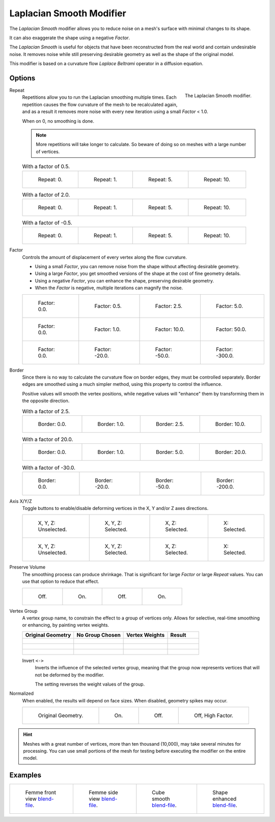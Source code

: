 .. _bpy.types.LaplacianSmoothModifier:

*************************
Laplacian Smooth Modifier
*************************

The *Laplacian Smooth* modifier allows you to reduce noise on a mesh's surface with minimal changes to its shape.

It can also exaggerate the shape using a negative *Factor*.

The *Laplacian Smooth* is useful for objects that have been reconstructed from
the real world and contain undesirable noise. It removes noise while still
preserving desirable geometry as well as the shape of the original model.

This modifier is based on a curvature flow *Laplace Beltrami* operator in a diffusion equation.


Options
=======

.. figure:: /images/modeling_modifiers_deform_laplacian-smooth_panel.png
   :align: right

   The Laplacian Smooth modifier.

Repeat
   Repetitions allow you to run the Laplacian smoothing multiple times.
   Each repetition causes the flow curvature of the mesh to be recalculated again,
   and as a result it removes more noise with every new iteration using a small *Factor* < 1.0.

   When on 0, no smoothing is done.

   .. note::

      More repetitions will take longer to calculate.
      So beware of doing so on meshes with a large number of vertices.

   .. list-table:: With a factor of 0.5.

      * - .. figure:: /images/modeling_modifiers_deform_laplacian-smooth_repeat0.jpg
             :width: 130px

             Repeat: 0.

        - .. figure:: /images/modeling_modifiers_deform_laplacian-smooth_repeat1.jpg
             :width: 130px

             Repeat: 1.

        - .. figure:: /images/modeling_modifiers_deform_laplacian-smooth_repeat5.jpg
             :width: 130px

             Repeat: 5.

        - .. figure:: /images/modeling_modifiers_deform_laplacian-smooth_repeat10.jpg
             :width: 130px

             Repeat: 10.

   .. list-table:: With a factor of 2.0.

      * - .. figure:: /images/modeling_modifiers_deform_laplacian-smooth_cube-axis.png
             :width: 130px

             Repeat: 0.

        - .. figure:: /images/modeling_modifiers_deform_laplacian-smooth_cube-repeat1.png
             :width: 130px

             Repeat: 1.

        - .. figure:: /images/modeling_modifiers_deform_laplacian-smooth_cube-repeat5.png
             :width: 130px

             Repeat: 5.

        - .. figure:: /images/modeling_modifiers_deform_laplacian-smooth_cube-repeat10.png
             :width: 130px

             Repeat: 10.

   .. list-table:: With a factor of -0.5.

      * - .. figure:: /images/modeling_modifiers_deform_laplacian-smooth_camel-repeat0.jpg
             :width: 130px

             Repeat: 0.

        - .. figure:: /images/modeling_modifiers_deform_laplacian-smooth_camel-repeat1.jpg
             :width: 130px

             Repeat: 1.

        - .. figure:: /images/modeling_modifiers_deform_laplacian-smooth_camel-repeat5.jpg
             :width: 130px

             Repeat: 5.

        - .. figure:: /images/modeling_modifiers_deform_laplacian-smooth_camel-repeat10.jpg
             :width: 130px

             Repeat: 10.

Factor
   Controls the amount of displacement of every vertex along the flow curvature.

   - Using a small *Factor*, you can remove noise from the shape without affecting desirable geometry.
   - Using a large *Factor*, you get smoothed versions of the shape at the cost of fine geometry details.
   - Using a negative *Factor*, you can enhance the shape, preserving desirable geometry.
   - When the *Factor* is negative, multiple iterations can magnify the noise.

   .. list-table::

      * - .. figure:: /images/modeling_modifiers_deform_laplacian-smooth_repeat0.jpg
             :width: 130px

             Factor: 0.0.

        - .. figure:: /images/modeling_modifiers_deform_laplacian-smooth_lambda0-5.jpg
             :width: 130px

             Factor: 0.5.

        - .. figure:: /images/modeling_modifiers_deform_laplacian-smooth_lambda.jpg
             :width: 130px

             Factor: 2.5.

        - .. figure:: /images/modeling_modifiers_deform_laplacian-smooth_lambda5-0.jpg
             :width: 130px

             Factor: 5.0.

      * - .. figure:: /images/modeling_modifiers_deform_laplacian-smooth_cube-lambda0-0.png
             :width: 130px

             Factor: 0.0.

        - .. figure:: /images/modeling_modifiers_deform_laplacian-smooth_cube-lambda1-0.jpg
             :width: 130px

             Factor: 1.0.

        - .. figure:: /images/modeling_modifiers_deform_laplacian-smooth_cube-lambda10-0.jpg
             :width: 130px

             Factor: 10.0.

        - .. figure:: /images/modeling_modifiers_deform_laplacian-smooth_cube-lambda50-0.jpg
             :width: 130px

             Factor: 50.0.

      * - .. figure:: /images/modeling_modifiers_deform_laplacian-smooth_camel-repeat0.jpg
             :width: 130px

             Factor: 0.0.

        - .. figure:: /images/modeling_modifiers_deform_laplacian-smooth_camel-lambda20-0.jpg
             :width: 130px

             Factor: -20.0.

        - .. figure:: /images/modeling_modifiers_deform_laplacian-smooth_camel-lambda50-0.jpg
             :width: 130px

             Factor: -50.0.

        - .. figure:: /images/modeling_modifiers_deform_laplacian-smooth_camel-lambda300-0.jpg
             :width: 130px

             Factor: -300.0.

Border
   Since there is no way to calculate the curvature flow on border edges, they must be controlled separately.
   Border edges are smoothed using a much simpler method, using this property to control the influence.

   Positive values will smooth the vertex positions,
   while negative values will "enhance" them by transforming them in the opposite direction.

   .. list-table:: With a factor of 2.5.

      * - .. figure:: /images/modeling_modifiers_deform_laplacian-smooth_border0-0.jpg
             :width: 130px

             Border: 0.0.

        - .. figure:: /images/modeling_modifiers_deform_laplacian-smooth_border1-0.jpg
             :width: 130px

             Border: 1.0.

        - .. figure:: /images/modeling_modifiers_deform_laplacian-smooth_border.jpg
             :width: 130px

             Border: 2.5.

        - .. figure:: /images/modeling_modifiers_deform_laplacian-smooth_border10-0.jpg
             :width: 130px

             Border: 10.0.

   .. list-table:: With a factor of 20.0.

      * - .. figure:: /images/modeling_modifiers_deform_laplacian-smooth_cube-border0-0.jpg
             :width: 130px

             Border: 0.0.

        - .. figure:: /images/modeling_modifiers_deform_laplacian-smooth_cube-border1-0.jpg
             :width: 130px

             Border: 1.0.

        - .. figure:: /images/modeling_modifiers_deform_laplacian-smooth_cube-border5-0.jpg
             :width: 130px

             Border: 5.0.

        - .. figure:: /images/modeling_modifiers_deform_laplacian-smooth_cube-border20-0.jpg
             :width: 130px

             Border: 20.0.

   .. list-table:: With a factor of -30.0.

      * - .. figure:: /images/modeling_modifiers_deform_laplacian-smooth_cup-0-0.jpg
             :width: 130px

             Border: 0.0.

        - .. figure:: /images/modeling_modifiers_deform_laplacian-smooth_cup-20-0.jpg
             :width: 130px

             Border: -20.0.

        - .. figure:: /images/modeling_modifiers_deform_laplacian-smooth_cup-50-0.jpg
             :width: 130px

             Border: -50.0.

        - .. figure:: /images/modeling_modifiers_deform_laplacian-smooth_cup-200-0.jpg
             :width: 130px

             Border: -200.0.

Axis X/Y/Z
   Toggle buttons to enable/disable deforming vertices in the X, Y and/or Z axes directions.

   .. list-table::

      * - .. figure:: /images/modeling_modifiers_deform_laplacian-smooth_cube-axis.png
             :width: 130px

             X, Y, Z: Unselected.

        - .. figure:: /images/modeling_modifiers_deform_laplacian-smooth_cube-axis-xyz.jpg
             :width: 130px

             X, Y, Z: Selected.

        - .. figure:: /images/modeling_modifiers_deform_laplacian-smooth_cube-axis-xy.jpg
             :width: 130px

             X, Z: Selected.

        - .. figure:: /images/modeling_modifiers_deform_laplacian-smooth_cube-axis-x.png
             :width: 130px

             X: Selected.

      * - .. figure:: /images/modeling_modifiers_deform_laplacian-smooth_t-axis.png
             :width: 130px

             X, Y, Z: Unselected.

        - .. figure:: /images/modeling_modifiers_deform_laplacian-smooth_t-axis-xyz.jpg
             :width: 130px

             X, Y, Z: Selected.

        - .. figure:: /images/modeling_modifiers_deform_laplacian-smooth_t-axis-xy.jpg
             :width: 130px

             X, Z: Selected.

        - .. figure:: /images/modeling_modifiers_deform_laplacian-smooth_t-axis-x.png
             :width: 130px

             X: Selected.

Preserve Volume
   The smoothing process can produce shrinkage.
   That is significant for large *Factor* or large *Repeat* values.
   You can use that option to reduce that effect.

   .. list-table::

      * - .. figure:: /images/modeling_modifiers_deform_laplacian-smooth_cube-volume-false.png
             :width: 130px

             Off.

        - .. figure:: /images/modeling_modifiers_deform_laplacian-smooth_cube-volume-true.jpg
             :width: 130px

             On.

        - .. figure:: /images/modeling_modifiers_deform_laplacian-smooth_cube-volume2-false.jpg
             :width: 130px

             Off.

        - .. figure:: /images/modeling_modifiers_deform_laplacian-smooth_cube-volume2-true.jpg
             :width: 130px

             On.

Vertex Group
   A vertex group name, to constrain the effect to a group of vertices only.
   Allows for selective, real-time smoothing or enhancing, by painting vertex weights.

   .. list-table::
      :header-rows: 1

      * - Original Geometry
        - No Group Chosen
        - Vertex Weights
        - Result
      * - .. figure:: /images/modeling_modifiers_deform_laplacian-smooth_repeat0.jpg
             :width: 130px

        - .. figure:: /images/modeling_modifiers_deform_laplacian-smooth_lambda.jpg
             :width: 130px

        - .. figure:: /images/modeling_modifiers_deform_laplacian-smooth_femme-paint.jpg
             :width: 130px

        - .. figure:: /images/modeling_modifiers_deform_laplacian-smooth_femme-wgroup.jpg
             :width: 130px

      * - .. figure:: /images/modeling_modifiers_deform_laplacian-smooth_t-axis.png
             :width: 130px

        - .. figure:: /images/modeling_modifiers_deform_laplacian-smooth_t-axis-xyz.jpg
             :width: 130px

        - .. figure:: /images/modeling_modifiers_deform_laplacian-smooth_t-paint.jpg
             :width: 130px

        - .. figure:: /images/modeling_modifiers_deform_laplacian-smooth_t-wgroup.png
             :width: 130px

      * - .. figure:: /images/modeling_modifiers_deform_laplacian-smooth_camel-repeat0.jpg
             :width: 130px

        - .. figure:: /images/modeling_modifiers_deform_laplacian-smooth_camel-vertex1.jpg
             :width: 130px

        - .. figure:: /images/modeling_modifiers_deform_laplacian-smooth_camel-vertex2.jpg
             :width: 130px

        - .. figure:: /images/modeling_modifiers_deform_laplacian-smooth_camel-vertex3.jpg
             :width: 130px

   Invert ``<->``
      Inverts the influence of the selected vertex group, meaning that the group
      now represents vertices that will not be deformed by the modifier.

      The setting reverses the weight values of the group.

Normalized
   When enabled, the results will depend on face sizes. When disabled, geometry spikes may occur.

   .. list-table::

      * - .. figure:: /images/modeling_modifiers_deform_laplacian-smooth_monkey-normalized0.jpg
             :width: 130px

             Original Geometry.

        - .. figure:: /images/modeling_modifiers_deform_laplacian-smooth_monkey-normalized1.jpg
             :width: 130px

             On.

        - .. figure:: /images/modeling_modifiers_deform_laplacian-smooth_monkey-normalized2.jpg
             :width: 130px

             Off.

        - .. figure:: /images/modeling_modifiers_deform_laplacian-smooth_monkey-normalized3.jpg
             :width: 130px

             Off, High Factor.

.. hint::

   Meshes with a great number of vertices, more than ten thousand (10,000),
   may take several minutes for processing. You can use small portions of the mesh for testing
   before executing the modifier on the entire model.


Examples
========

.. list-table::

   * - .. figure:: /images/modeling_modifiers_deform_laplacian-smooth_repeat0.jpg
          :width: 200px

          Femme front view
          `blend-file <https://en.blender.org/uploads/8/8f/Apinzonf_GSOC_2012_Media_femme_front.blend>`__.

     - .. figure:: /images/modeling_modifiers_deform_laplacian-smooth_border0-0.jpg
          :width: 200px

          Femme side view
          `blend-file <https://en.blender.org/uploads/4/47/Apinzonf_GSOC_2012_Media_femme_side.blend>`__.

     - .. figure:: /images/modeling_modifiers_deform_laplacian-smooth_t-wgroup.png
          :width: 200px

          Cube smooth
          `blend-file <https://en.blender.org/uploads/5/54/Apinzonf_GSOC_2012_Media_cube_smooth.blend>`__.

     - .. figure:: /images/modeling_modifiers_deform_laplacian-smooth_camel-repeat0.jpg
          :width: 200px

          Shape enhanced
          `blend-file <https://en.blender.org/uploads/4/44/Apinzonf_Shape_Enhanced_camel.blend>`__.

.. seealso::

   :doc:`Smooth Modifier </modeling/modifiers/deform/smooth>`.
